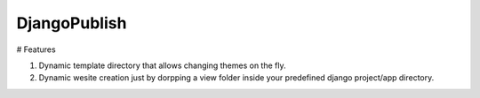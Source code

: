 DjangoPublish
=============

# Features

1. Dynamic template directory that allows changing themes on the fly.
2. Dynamic wesite creation just by dorpping a view folder inside your predefined django project/app directory.

